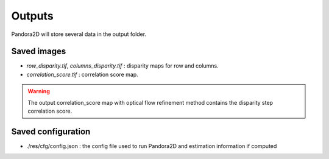 .. _outputs:

Outputs
=======

Pandora2D will store several data in the output folder.

Saved images
************

- *row_disparity.tif*, *columns_disparity.tif* : disparity maps for row and columns.
- *correlation_score.tif* : correlation score map.

.. warning::
        The output correlation_score map with optical flow refinement method contains the disparity
        step correlation score.

Saved configuration
*******************

- ./res/cfg/config.json : the config file used to run Pandora2D and estimation information if computed